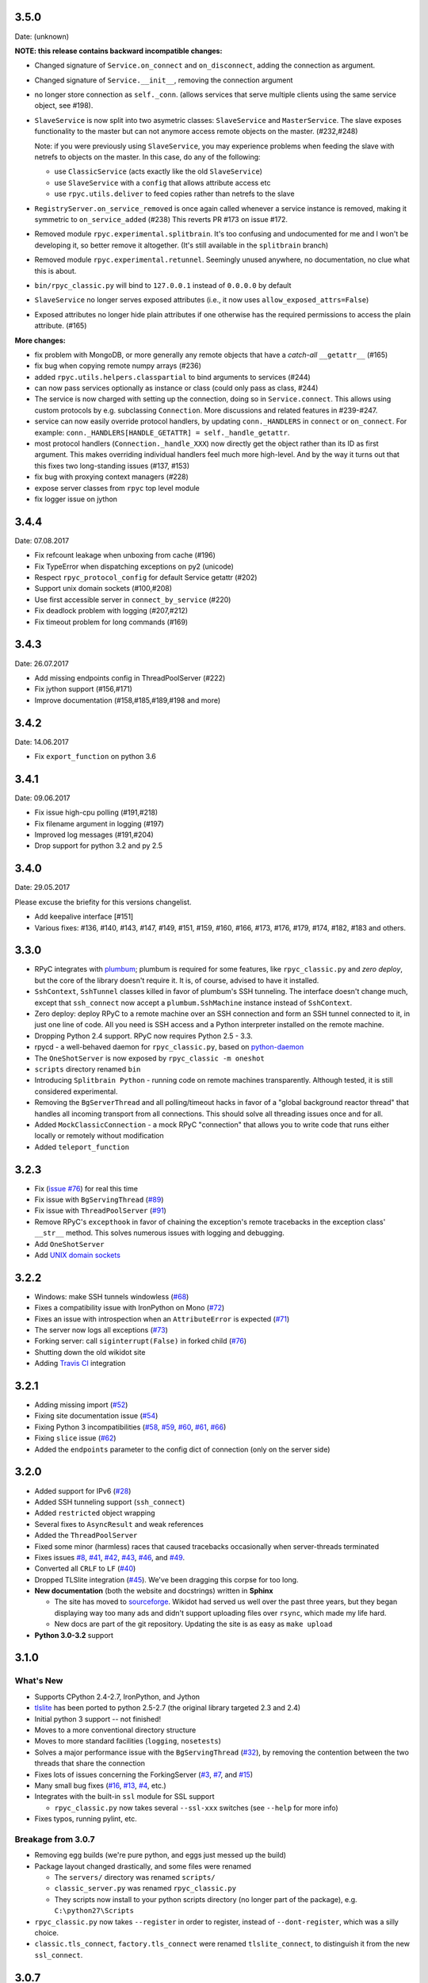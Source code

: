 3.5.0
-----
Date: (unknown)

**NOTE: this release contains backward incompatible changes:**

* Changed signature of ``Service.on_connect`` and ``on_disconnect``, adding
  the connection as argument.

* Changed signature of ``Service.__init__``, removing the connection argument

* no longer store connection as ``self._conn``. (allows services that serve
  multiple clients using the same service object, see #198).

* ``SlaveService`` is now split into two asymetric classes: ``SlaveService``
  and ``MasterService``. The slave exposes functionality to the master but can
  not anymore access remote objects on the master. (#232,#248)

  Note: if you were previously using ``SlaveService``, you may experience
  problems when feeding the slave with netrefs to objects on the master. In
  this case, do any of the following:

  * use ``ClassicService`` (acts exactly like the old ``SlaveService``)
  * use ``SlaveService`` with a ``config`` that allows attribute access etc
  * use ``rpyc.utils.deliver`` to feed copies rather than netrefs to
    the slave

* ``RegistryServer.on_service_removed`` is once again called whenever a service
  instance is removed, making it symmetric to ``on_service_added`` (#238)
  This reverts PR #173 on issue #172.

* Removed module ``rpyc.experimental.splitbrain``. It's too confusing and
  undocumented for me and I won't be developing it, so better remove it
  altogether. (It's still available in the ``splitbrain`` branch)

* Removed module ``rpyc.experimental.retunnel``. Seemingly unused anywhere, no
  documentation, no clue what this is about.

* ``bin/rpyc_classic.py`` will bind to ``127.0.0.1`` instead of ``0.0.0.0`` by
  default

* ``SlaveService`` no longer serves exposed attributes (i.e., it now uses
  ``allow_exposed_attrs=False``)

* Exposed attributes no longer hide plain attributes if one otherwise has the
  required permissions to access the plain attribute. (#165)

**More changes:**

* fix problem with MongoDB, or more generally any remote objects that have a
  *catch-all* ``__getattr__`` (#165)

* fix bug when copying remote numpy arrays (#236)

* added ``rpyc.utils.helpers.classpartial`` to bind arguments to services (#244)

* can now pass services optionally as instance or class (could only pass as
  class, #244)

* The service is now charged with setting up the connection, doing so in
  ``Service.connect``. This allows using custom protocols by e.g. subclassing
  ``Connection``.  More discussions and related features in #239-#247.

* service can now easily override protocol handlers, by updating
  ``conn._HANDLERS`` in ``connect`` or ``on_connect``. For example:
  ``conn._HANDLERS[HANDLE_GETATTR] = self._handle_getattr``.

* most protocol handlers (``Connection._handle_XXX``) now directly get the
  object rather than its ID as first argument. This makes overriding
  individual handlers feel much more high-level. And by the way it turns out
  that this fixes two long-standing issues (#137, #153)

* fix bug with proxying context managers (#228)

* expose server classes from ``rpyc`` top level module

* fix logger issue on jython


3.4.4
-----
Date: 07.08.2017

* Fix refcount leakage when unboxing from cache (#196)
* Fix TypeError when dispatching exceptions on py2 (unicode)
* Respect ``rpyc_protocol_config`` for default Service getattr (#202)
* Support unix domain sockets (#100,#208)
* Use first accessible server in ``connect_by_service`` (#220)
* Fix deadlock problem with logging (#207,#212)
* Fix timeout problem for long commands (#169)


3.4.3
-----
Date: 26.07.2017

* Add missing endpoints config in ThreadPoolServer (#222)
* Fix jython support (#156,#171)
* Improve documentation (#158,#185,#189,#198 and more)

3.4.2
-----
Date: 14.06.2017

* Fix ``export_function`` on python 3.6

3.4.1
-----
Date: 09.06.2017

* Fix issue high-cpu polling (#191,#218)
* Fix filename argument in logging (#197)
* Improved log messages (#191,#204)
* Drop support for python 3.2 and py 2.5

3.4.0
-----
Date: 29.05.2017

Please excuse the briefity for this versions changelist.

* Add keepalive interface [#151]

* Various fixes: #136, #140, #143, #147, #149, #151, #159, #160, #166, #173, #176, #179, #174, #182, #183 and others.

3.3.0
-----
* RPyC integrates with `plumbum <http://pypi.python.org/pypi/plumbum>`_; plumbum is required
  for some features, like ``rpyc_classic.py`` and *zero deploy*, but the core of the library
  doesn't require it. It is, of course, advised to have it installed.

* ``SshContext``, ``SshTunnel`` classes killed in favor of plumbum's SSH tunneling. The interface
  doesn't change much, except that ``ssh_connect`` now accept a ``plumbum.SshMachine`` instance
  instead of ``SshContext``.

* Zero deploy: deploy RPyC to a remote machine over an SSH connection and form an SSH tunnel
  connected to it, in just one line of code. All you need is SSH access and a Python interpreter
  installed on the remote machine.

* Dropping Python 2.4 support. RPyC now requires Python 2.5 - 3.3.

* rpycd - a well-behaved daemon for ``rpyc_classic.py``, based on
  `python-daemon <http://pypi.python.org/pypi/python-daemon/>`_

* The ``OneShotServer`` is now exposed by ``rpyc_classic -m oneshot``

* ``scripts`` directory renamed ``bin``

* Introducing ``Splitbrain Python`` - running code on remote machines transparently. Although tested,
  it is still considered experimental.

* Removing the ``BgServerThread`` and all polling/timeout hacks in favor of a "global background
  reactor thread" that handles all incoming transport from all connections. This should solve
  all threading issues once and for all.

* Added ``MockClassicConnection`` - a mock RPyC "connection" that allows you to write code that runs
  either locally or remotely without modification

* Added ``teleport_function``


3.2.3
-----
* Fix (`issue #76 <https://github.com/tomerfiliba/rpyc/issues/76>`_) for real this time

* Fix issue with ``BgServingThread`` (`#89 <https://github.com/tomerfiliba/rpyc/issues/89>`_)

* Fix issue with ``ThreadPoolServer`` (`#91 <https://github.com/tomerfiliba/rpyc/issues/91>`_)

* Remove RPyC's ``excepthook`` in favor of chaining the exception's remote tracebacks in the
  exception class' ``__str__`` method. This solves numerous issues with logging and debugging.

* Add ``OneShotServer``

* Add `UNIX domain sockets <https://github.com/tomerfiliba/rpyc/pull/100>`_

3.2.2
-----
* Windows: make SSH tunnels windowless (`#68 <https://github.com/tomerfiliba/rpyc/issues/68>`_)

* Fixes a compatibility issue with IronPython on Mono
  (`#72 <https://github.com/tomerfiliba/rpyc/issues/72>`_)

* Fixes an issue with introspection when an ``AttributeError`` is expected
  (`#71 <https://github.com/tomerfiliba/rpyc/issues/71>`_)

* The server now logs all exceptions (`#73 <https://github.com/tomerfiliba/rpyc/issues/73>`_)

* Forking server: call ``siginterrupt(False)`` in forked child
  (`#76 <https://github.com/tomerfiliba/rpyc/issues/76>`_)

* Shutting down the old wikidot site

* Adding `Travis CI <http://travis-ci.org/#!/tomerfiliba/rpyc>`_ integration

3.2.1
-----
* Adding missing import (`#52 <https://github.com/tomerfiliba/rpyc/issues/52>`_)

* Fixing site documentation issue (`#54 <https://github.com/tomerfiliba/rpyc/issues/54>`_)

* Fixing Python 3 incompatibilities (`#58 <https://github.com/tomerfiliba/rpyc/issues/58>`_,
  `#59 <https://github.com/tomerfiliba/rpyc/issues/59>`_,
  `#60 <https://github.com/tomerfiliba/rpyc/issues/60>`_,
  `#61 <https://github.com/tomerfiliba/rpyc/issues/61>`_,
  `#66 <https://github.com/tomerfiliba/rpyc/issues/66>`_)

* Fixing ``slice`` issue (`#62 <https://github.com/tomerfiliba/rpyc/issues/62>`_)

* Added the ``endpoints`` parameter to the config dict of connection (only on the server side)

3.2.0
-----
* Added support for IPv6 (`#28 <https://github.com/tomerfiliba/rpyc/issues/28>`_)

* Added SSH tunneling support (``ssh_connect``)

* Added ``restricted`` object wrapping

* Several fixes to ``AsyncResult`` and weak references

* Added the ``ThreadPoolServer``

* Fixed some minor (harmless) races that caused tracebacks occasionally when
  server-threads terminated

* Fixes issues `#8 <https://github.com/tomerfiliba/rpyc/issues/8>`_,
  `#41 <https://github.com/tomerfiliba/rpyc/issues/41>`_,
  `#42 <https://github.com/tomerfiliba/rpyc/issues/42>`_,
  `#43 <https://github.com/tomerfiliba/rpyc/issues/43>`_,
  `#46 <https://github.com/tomerfiliba/rpyc/issues/46>`_, and
  `#49 <https://github.com/tomerfiliba/rpyc/issues/49>`_.

* Converted all ``CRLF`` to ``LF`` (`#40 <https://github.com/tomerfiliba/rpyc/issues/40>`_)

* Dropped TLSlite integration (`#45 <https://github.com/tomerfiliba/rpyc/issues/45>`_).
  We've been dragging this corpse for too long.

* **New documentation** (both the website and docstrings) written in **Sphinx**

  * The site has moved to `sourceforge <http://rpyc.sourceforge.net>`_. Wikidot
    had served us well over the past three years, but they began displaying way too
    many ads and didn't support uploading files over ``rsync``, which made my life hard.

  * New docs are part of the git repository. Updating the site is as easy as
    ``make upload``

* **Python 3.0-3.2** support

3.1.0
------

What's New
^^^^^^^^^^
* Supports CPython 2.4-2.7, IronPython, and Jython

* `tlslite <http://sourceforge.net/projects/rpyc/files/tlslite>`_ has been ported to
  python 2.5-2.7 (the original library targeted 2.3 and 2.4)

* Initial python 3 support -- not finished!

* Moves to a more conventional directory structure

* Moves to more standard facilities (``logging``, ``nosetests``)

* Solves a major performance issue with the ``BgServingThread`` (`#32 <https://github.com/tomerfiliba/rpyc/issues/32>`_),
  by removing the contention between the two threads that share the connection

* Fixes lots of issues concerning the ForkingServer (`#3 <http://github.com/tomerfiliba/rpyc/issues/3>`_,
  `#7 <http://github.com/tomerfiliba/rpyc/issues/7>`_, and `#15 <http://github.com/tomerfiliba/rpyc/issues/15>`_)

* Many small bug fixes (`#16 <http://github.com/tomerfiliba/rpyc/issues/16>`_,
  `#13 <http://github.com/tomerfiliba/rpyc/issues/13>`_,
  `#4 <http://github.com/tomerfiliba/rpyc/issues/4>`_, etc.)

* Integrates with the built-in ``ssl`` module for SSL support

  * ``rpyc_classic.py`` now takes several ``--ssl-xxx`` switches (see ``--help``
    for more info)

* Fixes typos, running pylint, etc.

Breakage from 3.0.7
^^^^^^^^^^^^^^^^^^^
* Removing egg builds (we're pure python, and eggs just messed up the build)

* Package layout changed drastically, and some files were renamed

  * The ``servers/`` directory was renamed ``scripts/``

  * ``classic_server.py`` was renamed ``rpyc_classic.py``

  * They scripts now install to your python scripts directory (no longer part
    of the package), e.g. ``C:\python27\Scripts``

* ``rpyc_classic.py`` now takes ``--register`` in order to register,
  instead of ``--dont-register``, which was a silly choice.

* ``classic.tls_connect``, ``factory.tls_connect`` were renamed ``tlslite_connect``,
  to distinguish it from the new ``ssl_connect``.


3.0.7
-----
* Moving to **git** as source control

* Build script: more egg formats; register in `pypi <http://pypi.python.org/pypi/RPyC/>`_ ;
  remove svn; auto-generate ``license.py`` as well

* Cosmetic touches to ``Connection``: separate ``serve`` into ``_recv`` and ``dispatch``

* Shutdown socket before closing (``SHUT_RDWR``) to prevent ``TIME_WAIT`` and other
  problems with various Unixes

* ``PipeStream``: use low-level file APIs (``os.read``, ``os.write``) to prevent
  stdio-level buffering that messed up ``select``

* ``classic_server.py``: open logfile for writing (was opened for reading)

* ``registry_server.py``: type of ``timeout`` is now ``int`` (was ``str``)

* ``utils/server.py``: better handling of sockets; fix python 2.4 syntax issue

* ``ForkingServer``: re-register ``SIGCHLD`` handler after handling that signal,
  to support non-BSD-compliant platforms where after the invocation of the signal
  handler, the handler is reset


3.0.6
-----
* Handle metaclasses better in ``inspect_methods``

* ``vinegar.py``: handle old-style-class exceptions better; python 2.4 issues

* ``VdbAuthenticator``: when loading files, open for read only; API changes
  (``from_dict`` instead of ``from_users``), ``from_file`` accepts open-mode

* ``ForkingServer``: better handling of SIGCHLD


3.0.5
-----
* ``setup.py`` now also creates egg files

* Slightly improved ``servers/vdbconf.py``

* Fixes to ``utis/server.py``:

  * The authenticator is now invoked by ``_accept_client``, which means it is invoked
    on the client's context (thread or child process). This solves a problem with
    the forking server having a TLS authenticator.

  * Changed the forking server to handle ``SIGCHLD`` instead of using double-fork.


3.0.4
-----
* Fix: ``inspect_methods`` used ``dir`` and ``getattr`` to inspect the given object;
  this caused a problem with premature activation of properties (as they are
  activated by ``getattr``). Now it inspects the object's type instead, following
  the MRO by itself, to avoid possible side effects.


3.0.3
-----
* Changed versioning scheme: now 3.0.3 instead of 3.03, and the version tuple is (3, 0, 3)

* Added ``servers/vdbconf.py`` - a utility to manage verifier databases (used by ``tlslite``)

* Added the ``--vdb`` switch to ``classic_server.py``, which invokes a secure server
  (TLS) with the given VDB file.


3.02
----
* Authenticators: authenticated servers now store the credentials of the connection
  in conn._config.credentials

* ``Registry``: added UDP and TCP registry servers and clients (``from rpyc.utils.registry import ...``)

* Minor bug fixes

* More tests

* The test-suite now runs under python 2.4 too


3.01
----
* Fixes some minor issues/bugs

* The registry server can now be instantiated (no longer a singleton) and customized,
  and RPyC server can be customized to use the different registry.


3.00
----

Known Issues
^^^^^^^^^^^^
* **comparison** - comparing remote and local objects will usually not work, but
  there's nothing to do about it.

* **64bit platforms**: since channels use 32bit length field, you can't pass
  data/strings over 4gb. this is not a real limitation (unless you have a super-fast
  local network and tons of RAM), but as 64bit python becomes the defacto standard,
  I will upgrade channels to 64bit length field.

* **threads** - in face of no better solution, and after consulting many people,
  I resorted to setting a timeout on the underlying recv(). This is not an elegant
  way, but all other solution required rewriting all sorts of threading primitives
  and were not necessarily deadlock/race-free. as the zen says, "practicality beats purity".

* Windows - pipes supported, but Win32 pipes work like shit

3.00 RC2
--------
Known Issues
^^^^^^^^^^^^
* Windows - pipe server doesn't work

